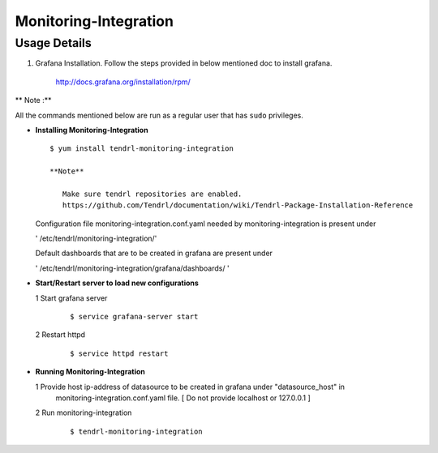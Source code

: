 

Monitoring-Integration
=======================

Usage Details
--------------

#. Grafana Installation. 
   Follow the steps provided in below mentioned doc to install grafana.

    http://docs.grafana.org/installation/rpm/

** Note :**

All the commands mentioned below are run as a regular user that has ``sudo``
privileges.
  
* **Installing Monitoring-Integration**

  ::
    
       $ yum install tendrl-monitoring-integration
	
       **Note**
   
          Make sure tendrl repositories are enabled.
          https://github.com/Tendrl/documentation/wiki/Tendrl-Package-Installation-Reference
    
  Configuration file monitoring-integration.conf.yaml needed by monitoring-integration
  is present under
 
  ' /etc/tendrl/monitoring-integration/'

  Default dashboards that are to be created in grafana are present under

  ' /etc/tendrl/monitoring-integration/grafana/dashboards/ '


* **Start/Restart server to load new configurations**

  1 Start grafana server
  
    ::

        $ service grafana-server start  
  
  2 Restart httpd

    ::

        $ service httpd restart  


* **Running Monitoring-Integration**

  1  Provide host ip-address of datasource to be created in grafana under "datasource_host" in
     monitoring-integration.conf.yaml file.
     [ Do not provide localhost or 127.0.0.1 ]

  2  Run monitoring-integration

     ::

         $ tendrl-monitoring-integration
